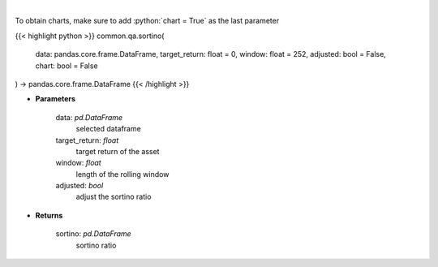 .. role:: python(code)
    :language: python
    :class: highlight

|

.. raw:: html

    <h3>
    > Calculates the sortino ratio
    </h3>

To obtain charts, make sure to add :python:`chart = True` as the last parameter

{{< highlight python >}}
common.qa.sortino(
    data: pandas.core.frame.DataFrame,
    target_return: float = 0,
    window: float = 252,
    adjusted: bool = False,
    chart: bool = False
) -> pandas.core.frame.DataFrame
{{< /highlight >}}

* **Parameters**

    data: *pd.DataFrame*
        selected dataframe
    target_return: *float*
        target return of the asset
    window: *float*
        length of the rolling window
    adjusted: *bool*
        adjust the sortino ratio

    
* **Returns**

    sortino: *pd.DataFrame*
        sortino ratio
    